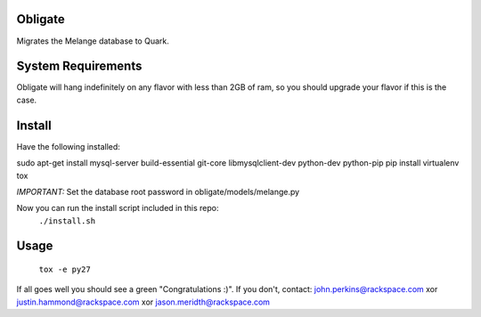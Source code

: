 Obligate
===========
Migrates the Melange database to Quark.

System Requirements
===================
Obligate will hang indefinitely on any flavor with less than 2GB of ram, so you should upgrade your flavor if this is the case.

Install
============
Have the following installed:

sudo apt-get install mysql-server build-essential git-core libmysqlclient-dev python-dev python-pip
pip install virtualenv tox

*IMPORTANT:*
Set the database root password in obligate/models/melange.py


Now you can run the install script included in this repo:
    ``./install.sh``

Usage
=====
    ``tox -e py27``


If all goes well you should see a green "Congratulations :)". 
If you don't, contact: john.perkins@rackspace.com xor justin.hammond@rackspace.com xor jason.meridth@rackspace.com
